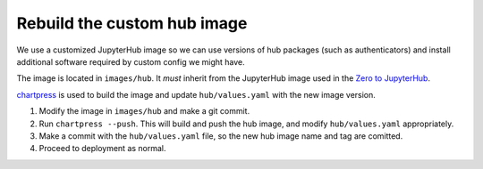 .. _howto/rebuild-hub-image:

============================
Rebuild the custom hub image
============================

We use a customized JupyterHub image so we can use versions of
hub packages (such as authenticators) and install additional
software required by custom config we might have.

The image is located in ``images/hub``. It *must* inherit from
the JupyterHub image used in the `Zero to JupyterHub <https://z2jh.jupyter.og>`_.

`chartpress <https://github.com/jupyterhub/chartress>`_ is used to
build the image and update ``hub/values.yaml`` with the new image
version.

#. Modify the image in ``images/hub`` and make a git commit.

#. Run ``chartpress --push``. This will build and push the hub image,
   and modify ``hub/values.yaml`` appropriately.

#. Make a commit with the ``hub/values.yaml`` file, so the new hub image
   name and tag are comitted.

#. Proceed to deployment as normal.
